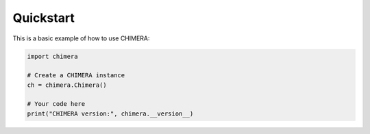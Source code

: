 Quickstart
==========

This is a basic example of how to use CHIMERA:

.. code-block:: python

    import chimera
    
    # Create a CHIMERA instance
    ch = chimera.Chimera()
    
    # Your code here
    print("CHIMERA version:", chimera.__version__)